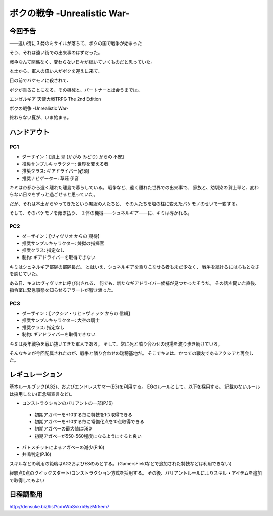 ###########################################################
ボクの戦争 -Unrealistic War-
###########################################################

今回予告
===========================================================

――遠い街に３発のミサイルが落ちて、ボクの国で戦争が始まった

そう、それは遠い街での出来事のはずだった。

戦争なんて関係なく、変わらない日々が続いていくものだと思っていた。

本土から、軍人の偉い人がボクを迎えに来て、

目の前でバケモノに殺されて、

ボクが乗ることになる、その機械と、パートナーと出会うまでは。

エンゼルギア 天使大戦TRPG The 2nd Edition

ボクの戦争 -Unrealistic War-

終わらない夏が、いま始まる。


ハンドアウト
===========================================================

PC1
-----------------------------------------------------------

- ダーザイン：【賀上 翠 (かがみ みどり) からの 不安】
- 推奨サンプルキャラクター: 世界を変える者
- 推奨クラス: ギアドライバー(必須)
- 推奨ナビゲーター: 草薙 伊音


キミは帝都から遠く離れた離島で暮らしている。
戦争など、遠く離れた世界での出来事で、
家族と、幼馴染の賀上翠と、変わらない日々をずっと過ごせると思っていた。

だが、それは本土からやってきたという黒服の人たちと、
その人たちを塩の柱に変えたバケモノのせいで一変する。

そして、そのバケモノを薙ぎ払う、
１体の機械――シュネルギア――に、キミは導かれる。


PC2
-----------------------------------------------------------

- ダーザイン：【ヴィヴリオ からの 期待】
- 推奨サンプルキャラクター: 煉獄の指揮官
- 推奨クラス: 指定なし
- 制約: ギアドライバーを取得できない


キミはシュネルギア部隊の部隊長だ。
とはいえ、シュネルギアを乗りこなせる者も未だ少なく、
戦争を続けるには心もとなさを感じていた。

ある日、キミはヴィヴリオに呼び出される、
何でも、新たなギアドライバー候補が見つかったそうだ。
その話を聞いた直後、指令室に緊急事態を知らせるアラートが響き渡った。


PC3
-----------------------------------------------------------

- ダーザイン：【アクシア・リヒトヴィッツ からの 信頼】
- 推奨サンプルキャラクター: 大空の騎士
- 推奨クラス: 指定なし
- 制約: ギアドライバーを取得できない


キミは長年戦争を戦い抜いてきた軍人である。
そして、常に死と隣り合わせの現場を渡り歩き続けている。

そんなキミが今回配属されたのが、戦争と隣り合わせの瑞穂基地だ。
そこでキミは、かつての戦友であるアクシアと再会した。


レギュレーション
===========================================================

基本ルールブック(AG2)、およびエンドレスサマー(EG)を利用する。
EGのルールとして、以下を採用する。
記載のないルールは採用しない(正念場宣言など)。

- コンストラクションのバリアントの一部(P.16)
 
 * 初期アガペーを+10する毎に特技を1つ取得できる
 * 初期アガペーを+10する毎に常備化点を10点取得できる
 * 初期アガペーの最大値は580
 * 初期アガペーが550-560程度になるようにすると良い

- パトスチットによるアガペーの減少(P.16)
- 共鳴判定(P.16)


スキルなどの利用の範疇はAG2およびESのみとする。
(GamersFieldなどで追加された特技などは利用できない)

経験点0点のクイックスタート/コンストラクション方式を採用する。
その後、バリアントルールによりスキル・アイテムを追加で取得してもよい


日程調整用
===========================================================

http://densuke.biz/list?cd=WbSvkrb9yzMr5em7
